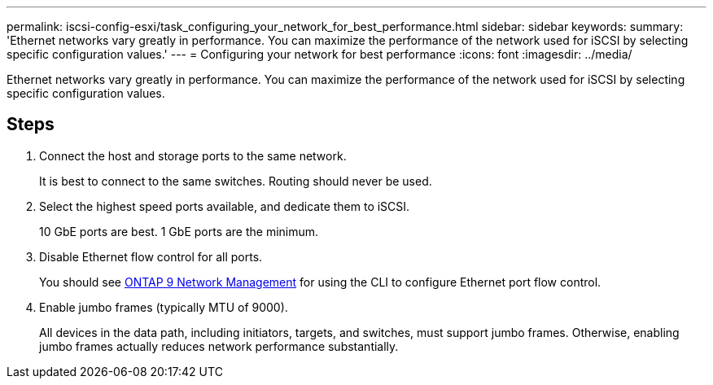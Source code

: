 ---
permalink: iscsi-config-esxi/task_configuring_your_network_for_best_performance.html
sidebar: sidebar
keywords:
summary: 'Ethernet networks vary greatly in performance. You can maximize the performance of the network used for iSCSI by selecting specific configuration values.'
---
= Configuring your network for best performance
:icons: font
:imagesdir: ../media/

[.lead]
Ethernet networks vary greatly in performance. You can maximize the performance of the network used for iSCSI by selecting specific configuration values.

== Steps

. Connect the host and storage ports to the same network.
+
It is best to connect to the same switches. Routing should never be used.

. Select the highest speed ports available, and dedicate them to iSCSI.
+
10 GbE ports are best. 1 GbE ports are the minimum.

. Disable Ethernet flow control for all ports.
+
You should see link:https://docs.netapp.com/us-en/ontap/networking/index.html[ONTAP 9 Network Management] for using the CLI to configure Ethernet port flow control.

. Enable jumbo frames (typically MTU of 9000).
+
All devices in the data path, including initiators, targets, and switches, must support jumbo frames. Otherwise, enabling jumbo frames actually reduces network performance substantially.
